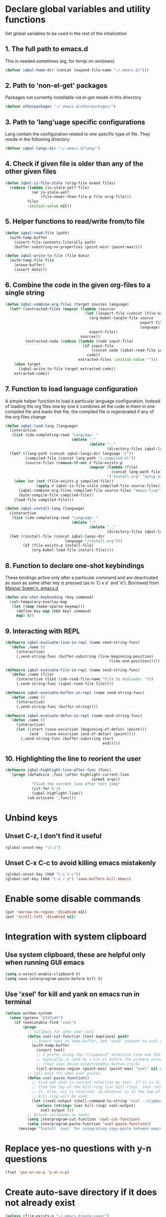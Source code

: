 * Declare global variables and utility functions
  Set global variables to be used in the rest of the intialization
** 1. The full path to emacs.d
   This is needed sometimes (eg. for ternjs on windows)
   #+begin_src emacs-lisp
     (defvar iqbal-home-dir (concat (expand-file-name "~/.emacs.d/")))
   #+end_src
   
** 2. Path to 'non-el-get' packages
  Packages not currently installable via el-get reside in this directory
  #+begin_src emacs-lisp
    (defvar otherpackages "~/.emacs.d/otherpackages/")
  #+end_src

** 3. Path to 'lang'uage specific configurations
   Lang contain the configuration related to one specific type of file.
   They reside in the following directory
   #+begin_src emacs-lisp
     (defvar iqbal-langs-dir "~/.emacs.d/lang/")
   #+end_src

** 4. Check if given file is older than any of the other given files
   #+begin_src emacs-lisp
     (defun iqbal-is-file-stale (orig-file &rest files)
       (reduce (lambda (is-stale-yet? file)
                 (or is-stale-yet?
                     (file-newer-than-file-p file orig-file)))
               files
               :initial-value nil))
   #+end_src

** 5. Helper functions to read/write from/to file
   #+begin_src emacs-lisp
     (defun iqbal-read-file (path)
       (with-temp-buffer
         (insert-file-contents-literally path)
         (buffer-substring-no-properties (point-min) (point-max))))
     
     (defun iqbal-write-to-file (file data)
       (with-temp-file file
         (erase-buffer)
         (insert data)))
   #+end_src

** 6. Combine the code in the given org-files to a single string
   #+begin_src emacs-lisp
     (defun iqbal-combine-org-files (target sources language)
       (let* ((extracted-files (mapcar (lambda (source)
                                         (let ((export-file (concat (file-name-sans-extension source) ".el")))
                                           (org-babel-tangle-file source 
                                                                  export-file
                                                                  language)
                                           export-file))
                                       sources))
              (extracted-code (reduce (lambda (code input-file)
                                        (if input-file
                                            (concat code (iqbal-read-file input-file))
                                          code))
                                      extracted-files :initial-value "")))
         (when target
           (iqbal-write-to-file target extracted-code))
         extracted-code))
   #+end_src

** 7. Function to load language configuration
   A simple helper function to load a particular language configuration.
   Instead of loading the org files one by one it combines all the code in
   them in one compiled file and loads that file, the compiled file is regenerated
   if any of the org files change
   #+begin_src emacs-lisp
     (defun iqbal-load-lang (language)
       (interactive 
        (list (ido-completing-read "Language: " 
                                   (delete "."
                                           (delete ".." 
                                                   (directory-files iqbal-langs-dir))))))
       (let* ((lang-path (concat iqbal-langs-dir language "/"))
              (compiled-file (concat lang-path "/.compiled.el"))
              (source-files (remove-if-not #'file-exists-p
                                           (mapcar (lambda (file)
                                                     (concat lang-path file))
                                                   '("install.org" "setup.org" "keybindings.org")))))
         (when (or (not (file-exists-p compiled-file))
                   (apply #'iqbal-is-file-stale compiled-file source-files))
           (iqbal-combine-org-files compiled-file source-files "emacs-lisp")
           (byte-compile-file compiled-file))
         (load-file compiled-file)))
     
     (defun iqbal-install-lang (language)
       (interactive 
        (list (ido-completing-read "Language: " 
                                   (delete "."
                                           (delete ".." 
                                                   (directory-files iqbal-langs-dir))))))
       (let ((install-file (concat iqbal-langs-dir 
                                language "/install.org")))
             (if (file-exists-p install-file)
                 (org-babel-load-file install-file))))
   #+end_src

** 8. Function to declare one-shot keybindings
    These bindings active only after a particular command and are
    deactivated as soon as some other key is pressed (as in 'C-x e'
    and 'e'). Borrowed from [[https://github.com/magnars/.emacs.d][Magnar Sveen's .emacs.d]]
    #+begin_src emacs-lisp
      (defun one-shot-keybinding (key command)
        (set-temporary-overlay-map
         (let ((map (make-sparse-keymap)))
           (define-key map (kbd key) command)
           map) t))
    #+end_src

** 9. Interacting with REPL
   #+begin_src emacs-lisp
     (defmacro iqbal-evaluate-line-in-repl (name send-string-func)
       `(defun ,name ()
          (interactive)
          (,send-string-func (buffer-substring (line-beginning-position)
                                                    (line-end-position)))))
     
     (defmacro iqbal-evaluate-file-in-repl (name send-string-func)
       `(defun ,name (file)
          (interactive (list (ido-read-file-name "File to evaluate: ")))
          (,send-string-func (iqbal-read-file file))))
     
     (defmacro iqbal-evaluate-buffer-in-repl (name send-string-func)
       `(defun ,name ()
          (interactive)
          (,send-string-func (buffer-string))))
     
     (defmacro iqbal-evaluate-defun-in-repl (name send-string-func)
       `(defun ,name ()
          (interactive)
          (let ((start (save-excursion (beginning-of-defun) (point)))
                (end   (save-excursion (end-of-defun) (point))))
            (,send-string-func (buffer-substring start
                                                 end)))))
     
   #+end_src

** 10. Highlighting the line to reorient the user
   #+begin_src emacs-lisp
     (defmacro iqbal-highlight-line-after-func (func)
       `(progn (defadvice ,func (after highlight-current-line
                                            (&rest args))
                 "Flash the current line after tern jump"
                 (sit-for 0.1)
                 (iqbal-highlight-line))
               (ad-activate ',func)))
   #+end_src


* Unbind keys
** Unset C-z, I don't find it useful
   #+begin_src emacs-lisp
     (global-unset-key "\C-z")
   #+end_src

** Unset C-x C-c to avoid killing emacs mistakenly
   #+begin_src emacs-lisp
     (global-unset-key (kbd "C-x C-c"))
     (global-set-key (kbd "C-x r q") 'save-buffers-kill-emacs)
   #+end_src

   

* Enable some disable commands
  #+begin_src emacs-lisp
    (put 'narrow-to-region 'disabled nil)
    (put 'scroll-left 'disabled nil)
  #+end_src


* Integration with system clipboard
** Use system clipboard, these are helpful only when running GUI emacs
  #+begin_src emacs-lisp
    (setq x-select-enable-clipboard t)
    (setq save-interprogram-paste-before-kill t)
  #+end_src

** Use 'xsel' for kill and yank on emacs run in terminal
   #+begin_src emacs-lisp
     (unless window-system
       (when (getenv "DISPLAY")
         (if (executable-find "xsel")
             (progn
               ;; Callback for when user cuts
               (defun xsel-cut-function (text &optional push)
                 ;; Insert text to temp-buffer, and "send" content to xsel stdin
                 (with-temp-buffer
                   (insert text)
                   ;; I prefer using the "clipboard" selection (the one the
                   ;; typically is used by c-c/c-v) before the primary selection
                   ;; (that uses mouse-select/middle-button-click)
                   (call-process-region (point-min) (point-max) "xsel" nil 0 nil "--clipboard" "--input")))
               ;; Call back for when user pastes
               (defun xsel-paste-function()
                 ;; Find out what is current selection by xsel. If it is different
                 ;; from the top of the kill-ring (car kill-ring), then return
                 ;; it. Else, nil is returned, so whatever is in the top of the
                 ;; kill-ring will be used.
                 (let ((xsel-output (shell-command-to-string "xsel --clipboard --output")))
                   (unless (string= (car kill-ring) xsel-output)
                     xsel-output )))
               ;; Attach callbacks to hooks
               (setq interprogram-cut-function 'xsel-cut-function)
               (setq interprogram-paste-function 'xsel-paste-function))
           (message "Install `xsel' for integrating copy-paste between emacs run in terminal and other programs"))))
   #+end_src


* Replace yes-no questions with y-n questions
  #+begin_src emacs-lisp
    (fset 'yes-or-no-p 'y-or-n-p)
  #+end_src
  

* Create auto-save directory if it does not already exist
  #+begin_src emacs-lisp
    (unless (file-exists-p "~/.emacs.d/auto-save/")
      (make-directory "~/.emacs.d/auto-save/"))
  #+end_src

  
* Declare common keybindings
  These don't actually bind any command rather they define the keys that will 
  be used for common actions across multiple modes for commands 
  like jumping-to-definition etc. These keys will be bound to actual 
  functions by the respective major modes.

** Jumping to definitions
   #+begin_src emacs-lisp
     (defvar iqbal-jump-to-definition (kbd "M-."))
     (defvar iqbal-pop-jump-to-definition-marker (kbd "M-,"))
   #+end_src
   
** Displaying doc
   #+begin_src emacs-lisp
     (defvar iqbal-show-doc (kbd "C-c d"))
   #+end_src

** Refactoring
   #+begin_src emacs-lisp     
     (defvar iqbal-refactor-rename (kbd "C-c r"))
     (defvar iqbal-refactor-auto-import (kbd "C-c i"))
     (defvar iqbal-refactor-organize-imports (kbd "C-c o"))
   #+end_src

** Interacting with REPL
   #+begin_src emacs-lisp
     (defvar iqbal-run-shell (kbd "C-c C-z"))
     (defvar iqbal-send-region (kbd "C-c C-r"))
     (defvar iqbal-send-buffer (kbd "C-c C-b"))
     (defvar iqbal-send-line (kbd "C-c C-l"))
     (defvar iqbal-send-file (kbd "C-c C-f"))
     (defvar iqbal-send-function (kbd "C-M-x"))
     (defvar iqbal-send-phrase/sexp/block (kbd "C-c C-e"))
   #+end_src

   
* Bootstrap el-get 
  Install El-Get is not installed and configure it
** Initialize El-Get
   #+begin_src emacs-lisp
     (add-to-list 'load-path "~/.emacs.d/el-get/el-get")
     
     (unless (require 'el-get nil 'noerror)
       (with-current-buffer
           (url-retrieve-synchronously
            "https://raw.github.com/dimitri/el-get/master/el-get-install.el")
         (let (el-get-master-branch)
           (goto-char (point-max))
           (eval-print-last-sexp))))
   #+end_src
   
** Path to El-Get recipies
   Use recipies from this directory
   #+begin_src emacs-lisp
       (add-to-list 'el-get-recipe-path "~/.emacs.d/recipies/")
   #+end_src

** Start El-Get
   
   #+begin_src emacs-lisp
     (el-get 'sync)
   #+end_src
   

* Initialize package management
  Initialize package manager and add repositories
  #+begin_src emacs-lisp
      (add-to-list 'package-archives
                 '("melpa" . "http://melpa.milkbox.net/packages/") t)
      (add-to-list 'package-archives
                 '("marmalade" . "http://marmalade-repo.org/packages/") t)
      (add-to-list 'package-archives
			     '("geiser" . "http://download.savannah.gnu.org/releases/geiser/packages"))
  #+end_src


* Configurations for Emacs lisp
  Loading emacs-lisp configurations here since loading it via org-babel-load-file
  can lead to circular loading. org-babel-load-file internally used find-file for
  its operations. This problematic in our case since we load the mode specific configs using
  a major mode hook, so when org-babel-load-file loads a lisp file, it triggers the
  loading of, well, the config files for emacs-lisp, which will again load the emacs-lisp
  file and so on.
  #+begin_src emacs-lisp
    (defvar iqbal-elisp-packages
      '(el-spice))
    
    (el-get 'sync iqbal-elisp-packages)
    
    (add-hook 'emacs-lisp-mode-hook 'el-spice-mode)
    (add-hook 'lisp-interaction-mode-hook 'el-spice-mode)
  #+end_src
  

* Configure loading of the major modes
** Python
  #+begin_src emacs-lisp
    (add-hook 'python-mode-hook (lambda ()
                                  (iqbal-load-lang "python")))
  #+end_src

** Javascript
   #+begin_src emacs-lisp
     (add-to-list 'auto-mode-alist '("\\.js\\'" . (lambda ()
                                                    (iqbal-load-lang "javascript"))))
   #+end_src

** HTML mode
   #+begin_src emacs-lisp
     (add-to-list 'auto-mode-alist '("\\.html\\'" . (lambda ()
                                                      (iqbal-load-lang "html"))))
   #+end_src  

** CSS mode
  #+begin_src emacs-lisp
    (add-hook 'css-mode-hook (lambda ()
                                  (iqbal-load-lang "css")))
  #+end_src
  
** Scheme mode
   #+begin_src emacs-lisp
     (add-to-list 'auto-mode-alist '("\\.rkt\\'" . scheme-mode))
     
     (add-hook 'scheme-mode-hook (lambda ()
                                (iqbal-load-lang "scheme")))
   #+end_src

** Common-lisp mode
   #+begin_src emacs-lisp
     (add-hook 'lisp-mode-hook (lambda ()
                                (iqbal-load-lang "common-lisp")))
   #+end_src
   
** SML mode
   #+begin_src emacs-lisp
     (add-to-list 'auto-mode-alist '("\\.\\(sml\\|sig\\)\\'" . (lambda ()
                                                                 (iqbal-load-lang "sml"))))
   #+end_src

** OCaml mode
   #+begin_src emacs-lisp
     (add-to-list 'auto-mode-alist '("\\.ml[iylp]?" . (lambda ()
                                                        (iqbal-load-lang "ocaml"))))
   #+end_src

** Better mode for working with JSON
   #+begin_src emacs-lisp
     (add-to-list 'auto-mode-alist '("\\.json\\'" . (lambda ()
                                                      (iqbal-load-lang "json"))))
   #+end_src

** Markdown mode
   #+begin_src emacs-lisp
     (add-to-list 'auto-mode-alist '("\\.markdown\\'" . (lambda ()
                                                          (iqbal-load-lang "markdown"))))
     (add-to-list 'auto-mode-alist '("\\.md\\'" . (lambda ()
                                                    (iqbal-load-lang "markdown"))))
   #+end_src

** Apache
   #+begin_src emacs-lisp
     (defun iqbal-load-apache-conf ()
       (iqbal-load-lang "apache"))
     (add-to-list 'auto-mode-alist '("\\.htaccess\\'"   . iqbal-load-apache-conf))
     (add-to-list 'auto-mode-alist '("httpd\\.conf\\'"  . iqbal-load-apache-conf))
     (add-to-list 'auto-mode-alist '("srm\\.conf\\'"    . iqbal-load-apache-conf))
     (add-to-list 'auto-mode-alist '("access\\.conf\\'" . iqbal-load-apache-conf))
     (add-to-list 'auto-mode-alist '("sites-\\(available\\|enabled\\)/" . iqbal-load-apache-conf))     
   #+end_src

** Scala
   #+begin_src emacs-lisp
     (add-to-list 'auto-mode-alist '("\\.\\(scala\\|sbt\\)\\'" . (lambda ()
                                                      (iqbal-load-lang "scala"))))
   #+end_src

** Ruby
  #+begin_src emacs-lisp
    (add-hook 'ruby-mode-hook (lambda ()
                                  (iqbal-load-lang "ruby")))
  #+end_src


* Load common libraries
   These are general purpose libraries that can are used
   by different modes

   The libaries are loaded by the file 'modules/modules-init.org'
   #+begin_src emacs-lisp
     (org-babel-load-file "~/.emacs.d/modules/init-modules.org")
   #+end_src
   
